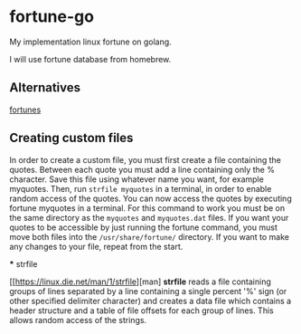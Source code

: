 * fortune-go

My implementation linux fortune on golang.

I will use fortune database from homebrew.

** Alternatives

[[https://github.com/bmc/fortunes][fortunes]]

** Creating custom files

In order to create a custom file, you must first create a file containing the quotes.
Between each quote you must add a line containing only the % character. 
Save this file using whatever name you want, for example myquotes. 
Then, run ~strfile myquotes~ in a terminal, in order to enable random access of the quotes. 
You can now access the quotes by executing fortune myquotes in a terminal. 
For this command to work you must be on the same directory as the ~myquotes~ and ~myquotes.dat~ files. 
If you want your quotes to be accessible by just running the fortune command, you must move both files into the =/usr/share/fortune/= directory. 
If you want to make any changes to your file, repeat from the start. 

 *** strfile
 
 [[https://linux.die.net/man/1/strfile][man]
 *strfile* reads a file containing groups of lines separated by a line containing a single percent '%' sign (or other specified delimiter character) and creates a data file which contains a header structure and a table of file offsets for each group of lines. This allows random access of the strings. 